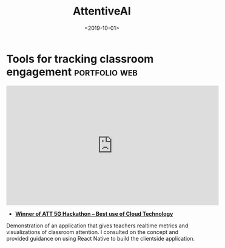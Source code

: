 #+TITLE: AttentiveAI
#+DATE: <2019-10-01>
* Tools for tracking classroom engagement                     :portfolio:web:

#+BEGIN_EXPORT html
<iframe
  width="560" height="315"
  src="https://www.youtube.com/embed/1oO4VQVYbxI"
  title="YouTube video player"
  frameborder="0"
  allow="accelerometer; autoplay; clipboard-write; encrypted-media; gyroscope; picture-in-picture; web-share"
  allowfullscreen>
  </iframe>
#+END_EXPORT
	
 - *[[https://devpost.com/software/5g-in-education][Winner of ATT 5G Hackathon -- Best use of Cloud Technology]]*

Demonstration of an application that gives teachers realtime metrics and
visualizations of classroom attention. I consulted on the concept and provided
guidance on using React Native to build the clientside application.
